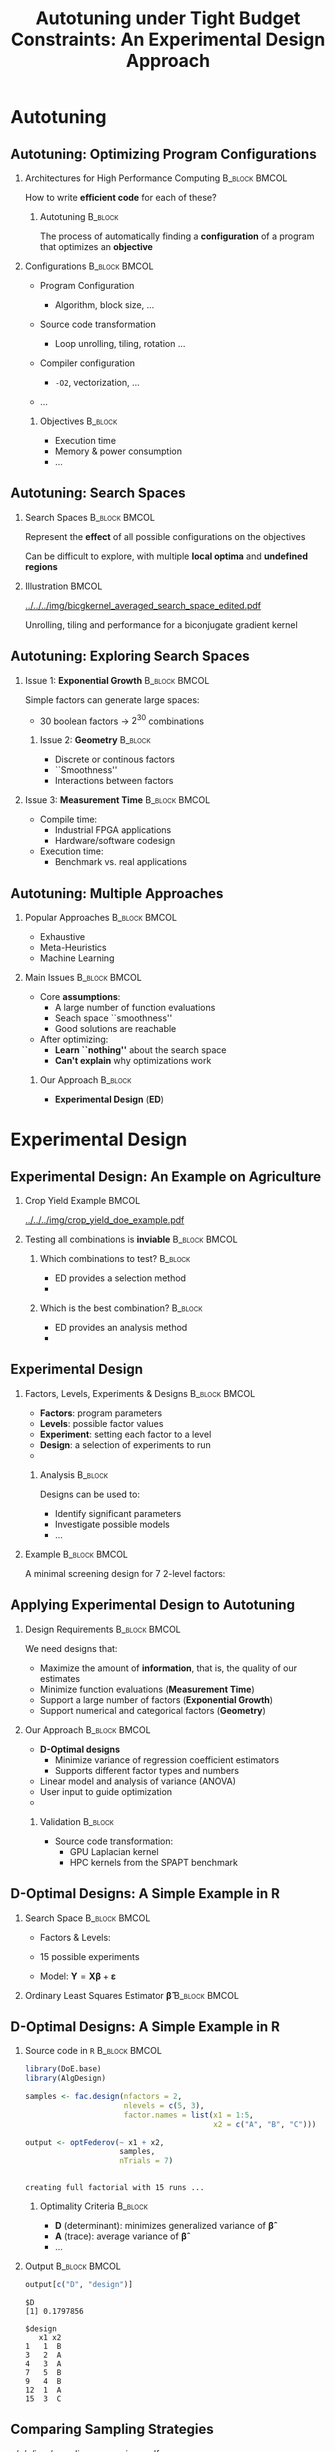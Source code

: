 #+TITLE: Autotuning under Tight Budget Constraints:
#+TITLE: @@latex: \\@@
#+TITLE: An Experimental Design Approach
#+AUTHOR: @@latex: \footnotesize \textbf{\alert{Pedro Bruel$^{*}$}},@@
#+AUTHOR: @@latex: Steven Quinito Masnada, Brice Videau, Arnaud Legrand, Jean-Marc Vincent, Alfredo Goldman@@
#+EMAIL:     phrb@ime.usp.br
#+DATE:      @@latex: \scriptsize \textit{phrb@ime.usp.br} \\[1em] \textit{Universidade de São Paulo, Brazil} \\ \textit{Université Grenoble Alpes, France}@@
#+DESCRIPTION:
#+KEYWORDS:
#+LANGUAGE:  en
#+OPTIONS:   H:2 num:t toc:nil @:t \n:nil ::t |:t ^:t -:t f:t *:t <:t
#+OPTIONS:   tex:t latex:t skip:nil d:nil todo:t pri:nil tags:not-in-toc
#+EXPORT_SELECT_TAGS: export
#+EXPORT_EXCLUDE_TAGS: noexport
#+LINK_UP:
#+LINK_HOME:

#+STARTUP: beamer
#+LATEX_CLASS: beamer
#+LATEX_CLASS_OPTIONS: [10pt, compress, aspectratio=169, xcolor={table,usenames,dvipsnames}]
#+LATEX_HEADER: \mode<beamer>{\usetheme[numbering=fraction, progressbar=none, titleformat=smallcaps, sectionpage=none]{metropolis}}

#+COLUMNS: %40ITEM %10BEAMER_env(Env) %9BEAMER_envargs(Env Args) %4BEAMER_col(Col) %10BEAMER_extra(Extra)

#+LATEX_HEADER: \usepackage{sourcecodepro}
#+LATEX_HEADER: \usepackage{booktabs}
#+LATEX_HEADER: \usepackage{array}
#+LATEX_HEADER: \usepackage{listings}
#+LATEX_HEADER: \usepackage{graphicx}
#+LATEX_HEADER: \usepackage[english]{babel}
#+LATEX_HEADER: \usepackage[scale=2]{ccicons}
#+LATEX_HEADER: \usepackage{url}
#+LATEX_HEADER: \usepackage{relsize}
#+LATEX_HEADER: \usepackage{amsmath}
#+LATEX_HEADER: \usepackage{bm}
#+LATEX_HEADER: \usepackage{wasysym}
#+LATEX_HEADER: \usepackage{ragged2e}
#+LATEX_HEADER: \usepackage{textcomp}
#+LATEX_HEADER: \usepackage{pgfplots}
#+LATEX_HEADER: \usepgfplotslibrary{dateplot}
#+LATEX_HEADER: \definecolor{Base}{HTML}{191F26}
#+LATEX_HEADER: \definecolor{Highlight}{HTML}{ffda99}
# #+LATEX_HEADER: \definecolor{Accent}{HTML}{157FFF}
# #+LATEX_HEADER: \definecolor{Accent}{HTML}{790700}
#+LATEX_HEADER: \definecolor{Accent}{HTML}{bb0300}
#+LATEX_HEADER: \setbeamercolor{alerted text}{fg=Accent}
#+LATEX_HEADER: \setbeamercolor{frametitle}{bg=Base}
#+LATEX_HEADER: \setbeamercolor{normal text}{bg=black!2,fg=Base}
#+LATEX_HEADER: \setsansfont[BoldFont={Source Sans Pro Semibold},Numbers={OldStyle}]{Source Sans Pro}
#+LATEX_HEADER: \lstdefinelanguage{Julia}%
#+LATEX_HEADER:   {morekeywords={abstract,struct,break,case,catch,const,continue,do,else,elseif,%
#+LATEX_HEADER:       end,export,false,for,function,immutable,mutable,using,import,importall,if,in,%
#+LATEX_HEADER:       macro,module,quote,return,switch,true,try,catch,type,typealias,%
#+LATEX_HEADER:       while,<:,+,-,::,/},%
#+LATEX_HEADER:    sensitive=true,%
#+LATEX_HEADER:    alsoother={$},%
#+LATEX_HEADER:    morecomment=[l]\#,%
#+LATEX_HEADER:    morecomment=[n]{\#=}{=\#},%
#+LATEX_HEADER:    morestring=[s]{"}{"},%
#+LATEX_HEADER:    morestring=[m]{'}{'},%
#+LATEX_HEADER: }[keywords,comments,strings]%
#+LATEX_HEADER: \lstset{ %
#+LATEX_HEADER:   backgroundcolor={},
#+LATEX_HEADER:   basicstyle=\ttfamily\scriptsize,
#+LATEX_HEADER:   breakatwhitespace=true,
#+LATEX_HEADER:   breaklines=true,
#+LATEX_HEADER:   captionpos=n,
#+LATEX_HEADER:   commentstyle=\color{Accent},
# #+LATEX_HEADER:   escapeinside={\%*}{*)},
#+LATEX_HEADER:   extendedchars=true,
#+LATEX_HEADER:   frame=n,
#+LATEX_HEADER:   keywordstyle=\color{Accent},
#+LATEX_HEADER:   language=R,
#+LATEX_HEADER:   rulecolor=\color{black},
#+LATEX_HEADER:   showspaces=false,
#+LATEX_HEADER:   showstringspaces=false,
#+LATEX_HEADER:   showtabs=false,
#+LATEX_HEADER:   stepnumber=2,
#+LATEX_HEADER:   stringstyle=\color{gray},
#+LATEX_HEADER:   tabsize=2,
#+LATEX_HEADER: }
#+LATEX_HEADER: \renewcommand*{\UrlFont}{\ttfamily\smaller\relax}
#+LATEX_HEADER: \graphicspath{{../../img/}}
#+LATEX_HEADER: \addtobeamertemplate{block begin}{}{\justifying}

* Setup                                            :B_ignoreheading:noexport:
  :PROPERTIES:
  :BEAMER_env: ignoreheading
  :END:
  #+HEADER: :results output :exports none :eval no-export
  #+BEGIN_SRC emacs-lisp
  (setq-local org-latex-pdf-process (list "latexmk -xelatex %f"))
  #+END_SRC

  #+RESULTS:

* Autotuning
** Autotuning: Optimizing Program Configurations
*** Architectures for High Performance Computing              :B_block:BMCOL:
    :PROPERTIES:
    :BEAMER_env: block
    :BEAMER_col: 0.5
    :END:

    #+ATTR_LATEX: width=\columnwidth
    #+ATTR_ORG: :width 600
    [[../../../img/architectures.png]]

    How to write *efficient code* for each of these?

**** Autotuning                                                     :B_block:
     :PROPERTIES:
     :BEAMER_env: block
     :END:

     #+LATEX: \vspace{.2cm}

     The process of automatically finding a *configuration* of a program that
     optimizes an *objective*

*** Configurations                                            :B_block:BMCOL:
    :PROPERTIES:
    :BEAMER_env: block
    :BEAMER_COL: 0.5
    :END:

    - Program Configuration
      - Algorithm, block size, $\dots$
    - Source code transformation
      - Loop unrolling, tiling, rotation $\dots$
    - Compiler configuration
      - =-O2=, vectorization, $\dots$
    - $\dots$

     #+LATEX: \vspace{-.2cm}

**** Objectives                                                     :B_block:
     :PROPERTIES:
     :BEAMER_env: block
     :END:

     - Execution time
     - Memory & power consumption
     - $\dots$

** Autotuning: Search Spaces
*** Search Spaces                                            :B_block:BMCOL:
    :PROPERTIES:
    :BEAMER_col: 0.4
    :BEAMER_env: block
    :END:

    #+LATEX: \vspace{.2cm}

    Represent the *effect* of all possible
    configurations on the objectives

    Can be difficult to explore, with multiple *local optima*
    and *undefined regions*

*** Illustration                                                      :BMCOL:
    :PROPERTIES:
    :BEAMER_col: 0.6
    :END:
    # [[../../../img/seymour2008comparison.pdf]]
    #+BEGIN_CENTER
    #+ATTR_LATEX: :width .8\columnwidth
    #+ATTR_ORG: :width 400
    [[../../../img/bicgkernel_averaged_search_space_edited.pdf]]

    #+LATEX: {\footnotesize
    Unrolling, tiling and performance for a biconjugate gradient kernel
    #+LATEX: }
    #+END_CENTER

** Autotuning: Exploring Search Spaces
*** Issue 1: *Exponential Growth*                             :B_block:BMCOL:
    :PROPERTIES:
    :BEAMER_col: 0.5
    :BEAMER_env: block
    :END:

     #+LATEX: \vspace{.2cm}

     Simple factors can generate large spaces:

     - 30 boolean factors \rightarrow $2^{30}$ combinations

**** Issue 2: *Geometry* :B_block:
     :PROPERTIES:
     :BEAMER_env: block
     :END:
     - Discrete or continous factors
     - ``Smoothness''
     - Interactions between factors

*** Issue 3: *Measurement Time*                               :B_block:BMCOL:
    :PROPERTIES:
    :BEAMER_env: block
    :BEAMER_col: 0.5
    :END:

     #+LATEX: \vspace{.2cm}

     - Compile time:
       - Industrial FPGA applications
       - Hardware/software codesign
     - Execution time:
       - Benchmark vs. real applications
** Autotuning: Multiple Approaches
*** Popular Approaches                                        :B_block:BMCOL:
    :PROPERTIES:
    :BEAMER_col: 0.5
    :BEAMER_env: block
    :END:
    #+LATEX: \footnotesize
    - \colorbox{red!25}{Exhaustive}
    - \colorbox{green!25}{Meta-Heuristics}
    - \colorbox{cyan!25}{Machine Learning}
    #+LATEX: \normalsize

    #+LATEX: \vspace{-.4cm}

    #+LATEX: \input{latex/popular_approaches.tex}

*** Main Issues                                               :B_block:BMCOL:
    :PROPERTIES:
    :BEAMER_col: 0.5
    :BEAMER_env: block
    :END:
    - Core *assumptions*:
      - A large number of function evaluations
      - Seach space ``smoothness''
      - Good solutions are reachable
    - After optimizing:
      - *Learn ``nothing''* about the search space
      - *Can't explain* why optimizations work
**** Our Approach                                                   :B_block:
     :PROPERTIES:
     :BEAMER_env: block
     :END:

     - *Experimental Design* (*ED*)
* Experimental Design
** Experimental Design: An Example on Agriculture
*** Crop Yield Example                                                :BMCOL:
    :PROPERTIES:
    :BEAMER_col: 0.55
    :END:
    #+ATTR_LATEX: :width .99\columnwidth
    [[../../../img/crop_yield_doe_example.pdf]]
*** Testing all combinations is *inviable*                      :B_block:BMCOL:
    :PROPERTIES:
    :BEAMER_env: block
    :BEAMER_col: 0.45
    :END:
**** Which combinations to test?                                    :B_block:
     :PROPERTIES:
     :BEAMER_env: block
     :END:

     - ED provides a selection method
     - @@latex: \colorbox{Highlight}{\alert{Parsimony}: decreases experiments}@@

**** Which is the best combination?                                 :B_block:
     :PROPERTIES:
     :BEAMER_env: block
     :END:

     - ED provides an analysis method
     - @@latex: \colorbox{Highlight}{\alert{Transparency}: use statistical tests}@@

** Experimental Design
*** Factors, Levels, Experiments & Designs                    :B_block:BMCOL:
    :PROPERTIES:
    :BEAMER_col: 0.5
    :BEAMER_env: block
    :END:

    #+LATEX: \vspace{.2cm}

    - *Factors*: program parameters
    - *Levels*: possible factor values
    - *Experiment*: setting each factor to a level
    - *Design*: a selection of experiments to run
    -
      #+latex: \uncover<2>{Performance \alert{model}: guides selection}

**** Analysis :B_block:
     :PROPERTIES:
     :BEAMER_env: block
     :END:

    #+LATEX: \vspace{.2cm}

     Designs can be used to:

     - Identify significant parameters
     - Investigate possible models
     - \dots

*** Example                                                   :B_block:BMCOL:
    :PROPERTIES:
    :BEAMER_col: 0.5
    :BEAMER_env: block
    :END:

    #+LATEX: \vspace{-.2cm}
    #+LATEX: \begin{center}

    A minimal screening design for $7$ 2-level factors:

    #+LATEX: \end{center}
    #+LATEX: \vspace{-.2cm}

    #+LATEX: \input{latex/plackett_burman.tex}
    #+LATEX: \vspace{-.2cm}

    #+latex: \uncover<2>{$$response = \theta{} + \alpha{}A + \beta{}B + \gamma{}C + \dots$$}

** Applying Experimental Design to Autotuning
*** Design Requirements                                       :B_block:BMCOL:
    :PROPERTIES:
    :BEAMER_col: 0.45
    :BEAMER_env: block
    :END:

    \vspace{.7em}
    We need designs that:

    - Maximize the amount of *information*, that is, the quality of our estimates
    - Minimize function evaluations (*Measurement Time*)
    - Support a large number of factors (*Exponential Growth*)
    - Support numerical and categorical factors (*Geometry*)

*** Our Approach                                              :B_block:BMCOL:
    :PROPERTIES:
    :BEAMER_col: 0.55
    :BEAMER_env: block
    :END:
    - *D-Optimal  designs*
      - Minimize variance of regression coefficient estimators
      - Supports different factor types and numbers
    - Linear model and analysis of variance (ANOVA)
    - User input to guide optimization
    - @@latex: \colorbox{Highlight}{\alert{Parsimony} \& \alert{Transparency}}@@

**** Validation                                                     :B_block:
     :PROPERTIES:
     :BEAMER_env: block
     :END:
     - Source code transformation:
       - GPU Laplacian kernel
       - HPC kernels from the SPAPT benchmark

** D-Optimal Designs: A Simple Example in R
*** Search Space                                              :B_block:BMCOL:
    :PROPERTIES:
    :BEAMER_env: block
    :BEAMER_col: 0.5
    :END:
    #+LATEX: % \(\mathbf{X} = \{x_1 = \{1, 2, 3, 4, 5\}, x_2 = \{"A", "B", "C"\}\}\)
    - Factors & Levels:
        #+LATEX: \begin{align*}
        #+LATEX:     \mathbf{X} = (x_1 = & \; (1, 2, 3, 4, 5), \\
        #+LATEX:                   x_2 = & \; (``A", ``B", ``C"))
        #+LATEX: \end{align*}
    - 15 possible experiments
    - Model: \(\mathbf{Y} = \mathbf{X}\bm{\beta} + \bm{\varepsilon}\)

*** Ordinary Least Squares Estimator $\bm{\hat{\beta}}$           :B_block:BMCOL:
    :PROPERTIES:
    :BEAMER_env: block
    :BEAMER_col: 0.5
    :END:
    #+BEGIN_CENTER latex
    \begin{equation*}
    \bm{\hat{\beta}} = \left(\bm{X}^{\intercal}\bm{X}\right)^{-1}\bm{X}^{\intercal}\bm{Y}
    \end{equation*}
    #+END_CENTER

  #+begin_export latex
  \begin{center}
  \colorbox{Highlight}{\parbox[c]{0.8\columnwidth}{\centering The \alert{variance} of $\bm{\hat{\beta}}$ is proportional to \\
      the \alert{covariance matrix} $\left(\bm{X}^{\intercal}\bm{X}\right)^{-1}$}}
  \end{center}
  #+end_export

** D-Optimal Designs: A Simple Example in R
*** Source code in =R=                                          :B_block:BMCOL:
    :PROPERTIES:
    :BEAMER_env: block
    :BEAMER_col: 0.7
    :END:

    #+LATEX: \vspace{-.2cm}

    #+HEADER: :results output :session *R* :exports code
    #+BEGIN_SRC R
    library(DoE.base)
    library(AlgDesign)

    samples <- fac.design(nfactors = 2,
                          nlevels = c(5, 3),
                          factor.names = list(x1 = 1:5,
                                              x2 = c("A", "B", "C")))

    output <- optFederov(~ x1 + x2,
                         samples,
                         nTrials = 7)
    #+END_SRC

    #+RESULTS:
    :
    : creating full factorial with 15 runs ...

**** Optimality Criteria                                            :B_block:
     :PROPERTIES:
     :BEAMER_env: block
     :END:

      - *D* (determinant): minimizes generalized variance of $\bm{\hat{\beta}}$
      - *A* (trace): average variance of $\bm{\hat{\beta}}$
      - \dots


*** Output                                                    :B_block:BMCOL:
    :PROPERTIES:
    :BEAMER_env: block
    :BEAMER_col: 0.3
    :END:

    #+LATEX: \vspace{-.2cm}
    #+LATEX: \scriptsize

    #+HEADER: :results output :session *R* :exports results
    #+BEGIN_SRC R
    output[c("D", "design")]
    #+END_SRC

    #+RESULTS:
    #+begin_example
    $D
    [1] 0.1797856

    $design
       x1 x2
    1   1  B
    3   2  A
    4   3  A
    7   5  B
    9   4  B
    12  1  A
    15  3  C
    #+end_example


    #+LATEX: \normalsize

** Comparing Sampling Strategies
   #+BEGIN_CENTER
   #+ATTR_LATEX: :width .72\textwidth
   [[../../../img/sampling_comparison.pdf]]
   #+END_CENTER
* Case Study: HLS for FPGAs
** An Example Using Meta-Heuristics: HLS for FPGAs
*** Autotuning HLS for FPGAs
    :PROPERTIES:
    :BEAMER_env: block
    :BEAMER_col: 0.4
    :END:

    - CHStone benchmark
    - 141 factors, most with multiple levels
    - *\(10^{128}\)* combinations
    - *1~10min* to measure
    - *Multiple objectives*
    - Search with meta-heuristics:
      - Unstructured data hinders analysis
*** Coverage of the Design Space                              :B_block:BMCOL:
    :PROPERTIES:
    :BEAMER_col: 0.6
    :BEAMER_env: block
    :END:

    #+ATTR_LATEX: :width .85\columnwidth
    #+ATTR_ORG: :width 600
    [[../../../img/fpga_space.png]]
** Results: Targeting Performance
*** Metric Weights                                            :B_block:BMCOL:
    :PROPERTIES:
    :BEAMER_col: 0.2
    :BEAMER_env: block
    :END:
    #+begin_export latex
    \begin{table}[htpb]
      \scriptsize
      \centering
      \begin{tabular}{@{}lcccc@{}}
        \toprule
        Metric & \textit{Performance} \\ \midrule
        \textit{LUT} & \cellcolor[HTML]{DD9583} Low \\
        \textit{Registers} & \cellcolor[HTML]{E3DBB3} Medium \\
        \textit{BRAMs} & \cellcolor[HTML]{DD9583} Low \\
        \textit{DSPs} & \cellcolor[HTML]{DD9583} Low \\
        \textit{FMax} & \cellcolor[HTML]{9B94B6} High \\
        \textit{Cycles} & \cellcolor[HTML]{DD9583} Low \\ \bottomrule
      \end{tabular}
    \end{table}
    #+end_export
*** Improvements after 1.5h of Autotuning                     :B_block:BMCOL:
    :PROPERTIES:
    :BEAMER_col: 0.8
    :BEAMER_env: block
    :END:
    [[../../../img/heatmap_default_stratixV_perf-eps-converted-to.pdf]]

    #+begin_export latex
    \begin{center}
    \scriptsize{Autotuning high-level synthesis for \\ FPGAs using OpenTuner and LegUp (ReConFig 2017)}
    \end{center}
    #+end_export

* A Transparent and Parsimonious ED Approach to Autotuning
** A Experimental Design Approach to Autotuning
   #+BEGIN_CENTER
   #+ATTR_LATEX: :width .74\linewidth
   #+ATTR_ORG: :width 400
   [[../../../img/doe_anova_strategy.pdf]]

   #+LATEX: \vspace{-.2cm}
   #+END_CENTER

   #+begin_export latex
   \begin{center}
   \scriptsize{Autotuning under Tight Budget Constraints: \\ A Transparent Design of Experiments Approach (CCGRID 2019)}
   \end{center}
   #+end_export
* Results on a GPU Laplacian Kernel
** GPU Laplacian Kernel: A Motivating Example
*** Search Problem                                            :B_block:BMCOL:
    :PROPERTIES:
    :BEAMER_col: 0.5
    :BEAMER_env: block
    :END:

    - Relatively small valid search space
    - Completely evaluated
    - Global optimum is *known*
    - Budget of *125 points*

*** Initial Model                                             :B_block:BMCOL:
    :PROPERTIES:
    :BEAMER_env: block
    :BEAMER_col: 0.5
    :END:

    #+LATEX: \footnotesize
    #+LATEX: \begin{align*}
    #+LATEX:    cost = & \; y\_component\_number + 1 / y\_component\_number \; + \\
    #+LATEX:           & \; vector\_length + lws\_y + 1 / lws\_y \; + \\
    #+LATEX:           & \; load\_overlap + temporary\_size \; + \\
    #+LATEX:           & \; elements\_number + 1 / elements\_number \; + \\
    #+LATEX:           & \; threads\_number + 1 / threads\_number
    #+LATEX: \end{align*}
    #+LATEX: \normalsize

*** Results                                                 :B_ignoreheading:
    :PROPERTIES:
    :BEAMER_env: ignoreheading
    :END:
    #+HEADER: :file ../../../img/comparison_histogram.pdf :width 7 :height 8
    #+BEGIN_SRC R :results output graphics :exports none :session *R* :eval no-export
    library(ggplot2)
    library(plyr)

    df_all_methods <- read.csv("../data/complete_1000.csv", strip.white = T, header = T)

    df_all_methods$method <- factor(df_all_methods$method, levels = c("RS","LHS","GS","GSR","GA","LM", "LMB", "LMBT", "RQ", "DOPT", "DLM", "DLMT"))

    df_all_methods <- df_all_methods[df_all_methods$method %in% c("RS","LHS","GS","GSR","GA","LM", "DLMT"), ]

    df_mean = ddply(df_all_methods,.(method), summarize,
                    mean = mean(slowdown))

    df_median = ddply(df_all_methods,.(method), summarize,
                      median = median(slowdown))

    df_err = ddply(df_all_methods,.(method), summarize,
                  mean = mean(slowdown), err = 2 * sd(slowdown) / sqrt(length(slowdown)))

    df_max = ddply(df_all_methods,.(method), summarize, max = max(slowdown))

    ggplot(df_all_methods ) +
        facet_grid(method~.) +
        theme_bw(base_size = 18) +
        coord_cartesian(xlim = c(.9, 4), ylim = c(0, 1000)) +
        geom_histogram(aes(slowdown), binwidth = .05, fill = "gray48") +
        geom_curve(data = df_max, aes(x = max + .1, y = 500, xend = max, yend = 5), arrow = arrow(length = unit(0.05, "npc")), curvature = 0.3) +
        geom_text( aes(x = max+.2, y = 550, label = "max"), data = df_max ) +
        geom_rect(data = df_err, aes(xmin = mean-err, xmax = mean + err, ymin = 0, ymax = 1000, fill = "red"), alpha = 0.3) +
        geom_vline( aes(xintercept = median), df_median, color = "darkgreen", linetype = 3 ) +
        geom_vline( aes(xintercept = mean), df_mean, color = "red", linetype = 2 ) +
        labs(y = "Frequency", x = "Slowdown compared to Optimum") +
        scale_fill_discrete(name = "",breaks = c("red"), labels = c("Mean error")) +
        ggtitle("") +
        theme(legend.position = "none")
    #+END_SRC

    #+RESULTS:
    [[file:../../../img/comparison_histogram.pdf]]

    #+LATEX: \vspace{-.3cm}

    #+begin_export latex
    \uncover<2>{
    \begin{center}
      \colorbox{Highlight}{\parbox[c]{0.72\textwidth}{\centering We were  always close to
            the \alert{optimum} and used \alert{half of the budget}}}
    \end{center}
    }
    #+end_export

    #+LATEX: \vspace{-.3cm}

    #+BEGIN_CENTER
    #+ATTR_LATEX: :width .88\columnwidth
    #+ATTR_ORG: :width 400
    [[../../../img/comparison_histogram.pdf]]
    #+END_CENTER
* Results on the SPAPT Benchmark
** SPAPT: Search Problems in Automatic Performance Tuning
*** Search Problem                                            :B_block:BMCOL:
    :PROPERTIES:
    :BEAMER_col: 0.41
    :BEAMER_env: block
    :END:

    - Orio: source code transformation
    - Baseline: =gcc -O3=, no transformations
    - Random sampling (*RS*) vs. D-Optimal approach (*DLMT*)
    - 10 repetitions: measure *speedup* and *time-to-solution*
    - Out of 16 kernels:
      - 3 with no impact
      - 6 with similar performance gains
      - @@latex: \colorbox{Highlight}{7 with \alert{gains found faster}}@@
*** Search Space                                              :B_block:BMCOL:
    :PROPERTIES:
    :BEAMER_env: block
    :BEAMER_col: 0.59
    :END:

    #+latex: \vspace{-0.4cm}

    #+BEGIN_CENTER
    #+ATTR_LATEX: :booktabs t :align llll :font \scriptsize :float t :placement [t]
    #+NAME: tab:spapt_apps
    |-------------+---------------------------------+---------+--------------|
    | Kernel      | Operation                       | Factors | Size         |
    |-------------+---------------------------------+---------+--------------|
    | =atax=        | Matrix transp. & vector mult.   |      18 | $2.6 \times 10^{16}$ |
    | =dgemv3=      | Scalar, vector & matrix mult.   |      49 | $3.8 \times 10^{36}$ |
    | =gemver=      | Vector mult. & matrix add.      |      24 | $2.6 \times 10^{22}$ |
    | =gesummv=     | Scalar, vector, & matrix mult.  |      11 | $5.3 \times 10^{9}$  |
    | =hessian=     | Hessian computation             |       9 | $3.7 \times 10^{7}$  |
    | =mm=          | Matrix multiplication           |      13 | $1.2 \times 10^{12}$ |
    | =mvt=         | Matrix vector product & transp. |      12 | $1.1 \times 10^{9}$  |
    | =tensor=      | Tensor matrix mult.             |      20 | $1.2 \times 10^{19}$ |
    | =trmm=        | Triangular matrix operations    |      25 | $3.7 \times 10^{23}$ |
    | =bicg=        | Subkernel of BiCGStab           |      13 | $3.2 \times 10^{11}$ |
    | =lu=          | LU decomposition                |      14 | $9.6 \times 10^{12}$ |
    | =adi=         | Matrix sub., mult., & div.      |      20 | $6.0 \times 10^{15}$ |
    | =jacobi=      | 1-D Jacobi computation          |      11 | $5.3 \times 10^{9}$  |
    | =seidel=      | Matrix factorization            |      15 | $1.3 \times 10^{14}$ |
    | =stencil3d=   | 3-D stencil computation         |      29 | $9.7 \times 10^{27}$ |
    | =correlation= | Correlation computation         |      21 | $4.5 \times 10^{17}$ |
    |-------------+---------------------------------+---------+--------------|

    #+LATEX: \scriptsize{Balaprakash P, Wild SM, Norris B. SPAPT: Search problems in automatic performance tuning. Procedia Comp. Sci. 2012 Jan 1;9:1959-68.}
    #+END_CENTER

** SPAPT: Search Problems in Automatic Performance Tuning
   #+BEGIN_CENTER
   #+ATTR_LATEX: :width \linewidth
   [[../../../img/iteration_best_comparison.pdf]]
   #+END_CENTER
** SPAPT: Search Problems in Automatic Performance Tuning
   #+BEGIN_CENTER
   #+ATTR_LATEX: :width \linewidth
   [[../../../img/split_histograms.pdf]]
   #+END_CENTER
** SPAPT: Optimizing =bicgkernel=
   #+BEGIN_CENTER
   #+ATTR_LATEX: :width .7\columnwidth
   [[../../../img/updated_bicgkernel_I.pdf]]
   #+END_CENTER
** SPAPT: Optimizing =bicgkernel=
   #+BEGIN_CENTER
   #+ATTR_LATEX: :width .7\columnwidth
   [[../../../img/updated_bicgkernel.pdf]]
   #+END_CENTER
* Next Steps
** Next Steps: December/January at Hewlett Packard Labs
*** Apply Experimental Design methods on:                         :B_block:
    :PROPERTIES:
    :BEAMER_env: block
    :END:
    - Design space exploration for *quantization* on DNN layers
    - Neural Architecture Search (*NAS*) on CPUs and GPUs
    - NAS for the *DPE* architecture
** Quantization on DNN Layers
   #+ATTR_LATEX: :width \columnwidth
   #+ATTR_ORG: :width 600
   [[../../../img/haq_quantization.png]]

   #+begin_export latex
   \begin{center}
   \scriptsize{HAQ: Hardware-Aware Automated Quantization with Mixed Precision (CV 2018)}
   \end{center}
   #+end_export

** Quantization on DNN Layers
   #+ATTR_LATEX: :width .7\columnwidth
   #+ATTR_ORG: :width 600
   [[../../../img/haq_quantization_II.png]]

   #+begin_export latex
   \begin{center}
   \scriptsize{HAQ: Hardware-Aware Automated Quantization with Mixed Precision (CV 2018)}
   \end{center}
   #+end_export

** Neural Architecture Search
   #+ATTR_LATEX: :width .9\columnwidth
   #+ATTR_ORG: :width 600
   [[../../../img/proxylessnas_III.png]]

   #+begin_export latex
   \begin{center}
   \scriptsize{ProxylessNAS: Direct Neural Architecture Search on Target Task and Hardware (ICLR 2019)}
   \end{center}
   #+end_export

** Neural Architecture Search
   #+ATTR_LATEX: :width .85\columnwidth
   #+ATTR_ORG: :width 600
   [[../../../img/proxylessnas.png]]

   #+begin_export latex
   \begin{center}
   \scriptsize{ProxylessNAS: Direct Neural Architecture Search on Target Task and Hardware (ICLR 2019)}
   \end{center}
   #+end_export

** Neural Architecture Search
   #+ATTR_LATEX: :width .75\columnwidth
   #+ATTR_ORG: :width 600
   [[../../../img/proxylessnas_II.png]]

   #+ATTR_LATEX: :width .85\columnwidth
   #+ATTR_ORG: :width 600
   [[../../../img/proxylessnas_I.png]]

   #+begin_export latex
   \begin{center}
   \scriptsize{ProxylessNAS: Direct Neural Architecture Search on Target Task and Hardware (ICLR 2019)}
   \end{center}
   #+end_export
* Ending Title :B_ignoreheading:
  :PROPERTIES:
  :BEAMER_env: ignoreheading
  :END:
  #+LATEX: \maketitle
